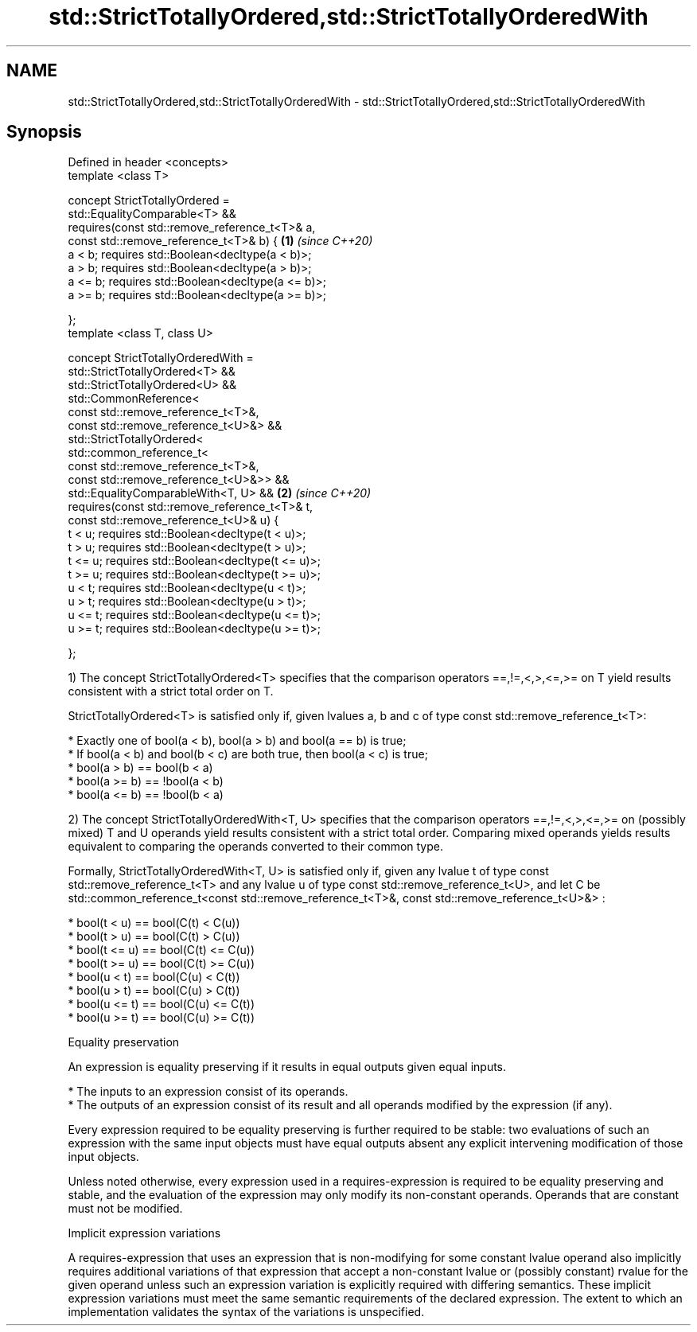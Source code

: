 .TH std::StrictTotallyOrdered,std::StrictTotallyOrderedWith 3 "2020.03.24" "http://cppreference.com" "C++ Standard Libary"
.SH NAME
std::StrictTotallyOrdered,std::StrictTotallyOrderedWith \- std::StrictTotallyOrdered,std::StrictTotallyOrderedWith

.SH Synopsis
   Defined in header <concepts>
   template <class T>

   concept StrictTotallyOrdered =
   std::EqualityComparable<T> &&
   requires(const std::remove_reference_t<T>& a,
   const std::remove_reference_t<T>& b) {           \fB(1)\fP \fI(since C++20)\fP
   a < b; requires std::Boolean<decltype(a < b)>;
   a > b; requires std::Boolean<decltype(a > b)>;
   a <= b; requires std::Boolean<decltype(a <= b)>;
   a >= b; requires std::Boolean<decltype(a >= b)>;

   };
   template <class T, class U>

   concept StrictTotallyOrderedWith =
   std::StrictTotallyOrdered<T> &&
   std::StrictTotallyOrdered<U> &&
   std::CommonReference<
   const std::remove_reference_t<T>&,
   const std::remove_reference_t<U>&> &&
   std::StrictTotallyOrdered<
   std::common_reference_t<
   const std::remove_reference_t<T>&,
   const std::remove_reference_t<U>&>> &&
   std::EqualityComparableWith<T, U> &&             \fB(2)\fP \fI(since C++20)\fP
   requires(const std::remove_reference_t<T>& t,
   const std::remove_reference_t<U>& u) {
   t < u; requires std::Boolean<decltype(t < u)>;
   t > u; requires std::Boolean<decltype(t > u)>;
   t <= u; requires std::Boolean<decltype(t <= u)>;
   t >= u; requires std::Boolean<decltype(t >= u)>;
   u < t; requires std::Boolean<decltype(u < t)>;
   u > t; requires std::Boolean<decltype(u > t)>;
   u <= t; requires std::Boolean<decltype(u <= t)>;
   u >= t; requires std::Boolean<decltype(u >= t)>;

   };

   1) The concept StrictTotallyOrdered<T> specifies that the comparison operators ==,!=,<,>,<=,>= on T yield results consistent with a strict total order on T.

   StrictTotallyOrdered<T> is satisfied only if, given lvalues a, b and c of type const std::remove_reference_t<T>:

     * Exactly one of bool(a < b), bool(a > b) and bool(a == b) is true;
     * If bool(a < b) and bool(b < c) are both true, then bool(a < c) is true;
     * bool(a > b) == bool(b < a)
     * bool(a >= b) == !bool(a < b)
     * bool(a <= b) == !bool(b < a)

   2) The concept StrictTotallyOrderedWith<T, U> specifies that the comparison operators ==,!=,<,>,<=,>= on (possibly mixed) T and U operands yield results consistent with a strict total order. Comparing mixed operands yields results equivalent to comparing the operands converted to their common type.

   Formally, StrictTotallyOrderedWith<T, U> is satisfied only if, given any lvalue t of type const std::remove_reference_t<T> and any lvalue u of type const std::remove_reference_t<U>, and let C be std::common_reference_t<const std::remove_reference_t<T>&, const std::remove_reference_t<U>&> :

     * bool(t < u) == bool(C(t) < C(u))
     * bool(t > u) == bool(C(t) > C(u))
     * bool(t <= u) == bool(C(t) <= C(u))
     * bool(t >= u) == bool(C(t) >= C(u))
     * bool(u < t) == bool(C(u) < C(t))
     * bool(u > t) == bool(C(u) > C(t))
     * bool(u <= t) == bool(C(u) <= C(t))
     * bool(u >= t) == bool(C(u) >= C(t))

  Equality preservation

   An expression is equality preserving if it results in equal outputs given equal inputs.

     * The inputs to an expression consist of its operands.
     * The outputs of an expression consist of its result and all operands modified by the expression (if any).

   Every expression required to be equality preserving is further required to be stable: two evaluations of such an expression with the same input objects must have equal outputs absent any explicit intervening modification of those input objects.

   Unless noted otherwise, every expression used in a requires-expression is required to be equality preserving and stable, and the evaluation of the expression may only modify its non-constant operands. Operands that are constant must not be modified.

  Implicit expression variations

   A requires-expression that uses an expression that is non-modifying for some constant lvalue operand also implicitly requires additional variations of that expression that accept a non-constant lvalue or (possibly constant) rvalue for the given operand unless such an expression variation is explicitly required with differing semantics. These implicit expression variations must meet the same semantic requirements of the declared expression. The extent to which an implementation validates the syntax of the variations is unspecified.
